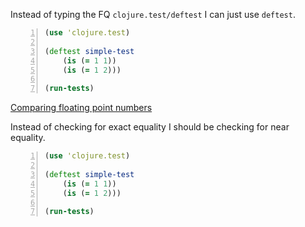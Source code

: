 Instead of typing the FQ =clojure.test/deftest=
I can just use =deftest=.

#+BEGIN_SRC clojure -n :i clj :async :results verbatim code
  (use 'clojure.test) 
 
  (deftest simple-test 
      (is (= 1 1)) 
      (is (= 1 2))) 
 
  (run-tests)
#+END_SRC

_Comparing floating point numbers_

Instead of checking for exact equality I
should be checking for near equality.

#+BEGIN_SRC clojure -n :i clj :async :results verbatim code
  (use 'clojure.test) 
   
  (deftest simple-test 
      (is (= 1 1)) 
      (is (= 1 2))) 
   
  (run-tests)
#+END_SRC